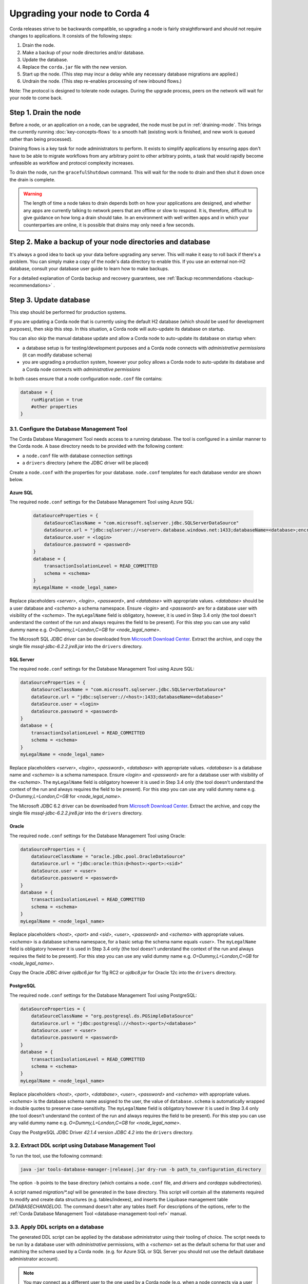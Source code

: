 Upgrading your node to Corda 4
==============================

Corda releases strive to be backwards compatible, so upgrading a node is fairly straightforward and should not require changes to
applications. It consists of the following steps:

1. Drain the node.
2. Make a backup of your node directories and/or database.
3. Update the database.
4. Replace the ``corda.jar`` file with the new version.
5. Start up the node. (This step may incur a delay while any necessary database migrations are applied.)
6. Undrain the node. (This step re-enables processing of new inbound flows.)

Note: The protocol is designed to tolerate node outages. During the upgrade process, peers on the network will wait for your node to come back.

Step 1. Drain the node
----------------------

Before a node, or an application on a node, can be upgraded, the node must be put in :ref:`draining-mode`. This brings the currently running
:doc:`key-concepts-flows` to a smooth halt (existing work is finished, and new work is queued rather than being processed).

Draining flows is a key task for node administrators to perform. It exists to simplify applications by ensuring apps don't have to be
able to migrate workflows from any arbitrary point to other arbitrary points, a task that would rapidly become unfeasible as workflow
and protocol complexity increases.

To drain the node, run the ``gracefulShutdown`` command. This will wait for the node to drain and then shut it down once the drain
is complete.

.. warning:: The length of time a node takes to drain depends both on how your applications are designed, and whether any apps are currently
   talking to network peers that are offline or slow to respond. It is, therefore, difficult to give guidance on how long a drain should take. In
   an environment with well written apps and in which your counterparties are online, it is possible that drains may only need a few seconds.

Step 2. Make a backup of your node directories and database
--------------------------------------------------------------

It's always a good idea to back up your data before upgrading any server. This will make it easy to roll back if there's a problem.
You can simply make a copy of the node's data directory to enable this. If you use an external non-H2 database, consult your database
user guide to learn how to make backups.

For a detailed explanation of Corda backup and recovery guarantees, see :ref:`Backup recommendations <backup-recommendations>` .

.. _node_upgrade_notes_update_database_ref:

Step 3. Update database
-----------------------
.. |jar_name| replace:: corda-tools-database-manager-|version|.jar

This step should be performed for production systems.

If you are updating a Corda node that is currently using the default H2 database (which should be used for development purposes),
then skip this step. In this situation, a Corda node will auto-update its database on startup.

You can also skip the manual database update and allow a Corda node to auto-update its database on startup when:

- a database setup is for testing/development purposes and a Corda node connects with *administrative permissions*
  (it can modify database schema)

- you are upgrading a production system, however your policy allows a Corda node to auto-update its database
  and a Corda node connects with *administrative permissions*

In both cases ensure that a node configuration ``node.conf`` file contains:

.. sourcecode:: groovy

    database = {
        runMigration = true
        #other properties
    }


3.1. Configure the Database Management Tool
^^^^^^^^^^^^^^^^^^^^^^^^^^^^^^^^^^^^^^^^^^^

The Corda Database Management Tool needs access to a running database.
The tool is configured in a similar manner to the Corda node.
A base directory needs to be provided with the following content:

* a ``node.conf`` file with database connection settings

* a ``drivers`` directory (where the JDBC driver will be placed)

Create a ``node.conf`` with the properties for your database.
``node.conf`` templates for each database vendor are shown below.

Azure SQL
'''''''''

The required ``node.conf`` settings for the Database Management Tool using Azure SQL:

  .. sourcecode:: groovy

    dataSourceProperties = {
        dataSourceClassName = "com.microsoft.sqlserver.jdbc.SQLServerDataSource"
        dataSource.url = "jdbc:sqlserver://<server>.database.windows.net:1433;databaseName=<database>;encrypt=true;trustServerCertificate=false;hostNameInCertificate=*.database.windows.net;loginTimeout=30"
        dataSource.user = <login>
        dataSource.password = <password>
    }
    database = {
        transactionIsolationLevel = READ_COMMITTED
        schema = <schema>
    }
    myLegalName = <node_legal_name>

Replace placeholders *<server>*, *<login>*, *<password>*, and *<database>* with appropriate values.
*<database>* should be a user database and *<schema>* a schema namespace.
Ensure *<login>* and *<password>* are for a database user with visibility of the *<schema>*.
The ``myLegalName`` field is obligatory, however, it is used in Step 3.4 only
(the tool doesn't understand the context of the run and always requires the field to be present).
For this step you can use any valid dummy name e.g. *O=Dummy,L=London,C=GB* for *<node_legal_name>*.

The Microsoft SQL JDBC driver can be downloaded from `Microsoft Download Center <https://www.microsoft.com/en-us/download/details.aspx?id=55539>`_.
Extract the archive, and copy the single file *mssql-jdbc-6.2.2.jre8.jar* into the ``drivers`` directory.

SQL Server
''''''''''

The required ``node.conf`` settings for the Database Management Tool using Azure SQL:

.. sourcecode:: groovy

    dataSourceProperties = {
        dataSourceClassName = "com.microsoft.sqlserver.jdbc.SQLServerDataSource"
        dataSource.url = "jdbc:sqlserver://<host>:1433;databaseName=<database>"
        dataSource.user = <login>
        dataSource.password = <password>
    }
    database = {
        transactionIsolationLevel = READ_COMMITTED
        schema = <schema>
    }
    myLegalName = <node_legal_name>

Replace placeholders *<server>*, *<login>*, *<password>*, *<database>* with appropriate values.
*<database>* is a database name and *<schema>* is a schema namespace.
Ensure *<login>* and *<password>* are for a database user with visibility of the *<schema>*.
The ``myLegalName`` field is obligatory however it is used in Step 3.4 only
(the tool doesn't understand the context of the run and always requires the field to be present).
For this step you can use any valid dummy name e.g. *O=Dummy,L=London,C=GB* for *<node_legal_name>*.

The Microsoft JDBC 6.2 driver can be downloaded from `Microsoft Download Center <https://www.microsoft.com/en-us/download/details.aspx?id=55539>`_.
Extract the archive, and copy the single file *mssql-jdbc-6.2.2.jre8.jar* into the ``drivers`` directory.

Oracle
''''''

The required ``node.conf`` settings for the Database Management Tool using Oracle:

.. sourcecode:: groovy

    dataSourceProperties = {
        dataSourceClassName = "oracle.jdbc.pool.OracleDataSource"
        dataSource.url = "jdbc:oracle:thin:@<host>:<port>:<sid>"
        dataSource.user = <user>
        dataSource.password = <password>
    }
    database = {
        transactionIsolationLevel = READ_COMMITTED
        schema = <schema>
    }
    myLegalName = <node_legal_name>

Replace placeholders *<host>*, *<port>* and *<sid>*, *<user>*, *<password>* and *<schema>* with appropriate values.
*<schema>* is a database schema namespace, for a basic setup the schema name equals *<user>*.
The ``myLegalName`` field is obligatory however it is used in Step 3.4 only
(the tool doesn't understand the context of the run and always requires the field to be present).
For this step you can use any valid dummy name e.g. *O=Dummy,L=London,C=GB* for *<node_legal_name>*.

Copy the Oracle JDBC driver *ojdbc6.jar* for 11g RC2 or *ojdbc8.jar* for Oracle 12c into the ``drivers`` directory.

PostgreSQL
''''''''''

The required ``node.conf`` settings for the Database Management Tool using PostgreSQL:

.. sourcecode:: groovy

    dataSourceProperties = {
        dataSourceClassName = "org.postgresql.ds.PGSimpleDataSource"
        dataSource.url = "jdbc:postgresql://<host>:<port>/<database>"
        dataSource.user = <user>
        dataSource.password = <password>
    }
    database = {
        transactionIsolationLevel = READ_COMMITTED
        schema = <schema>
    }
    myLegalName = <node_legal_name>


Replace placeholders *<host>*, *<port>*, *<database>*, *<user>*, *<password>* and *<schema>* with appropriate values.
*<schema>* is the database schema name assigned to the user,
the value of ``database.schema`` is automatically wrapped in double quotes to preserve case-sensitivity.
The ``myLegalName`` field is obligatory however it is used in Step 3.4 only
(the tool doesn't understand the context of the run and always requires the field to be present).
For this step you can use any valid dummy name e.g. *O=Dummy,L=London,C=GB* for *<node_legal_name>*.

Copy the PostgreSQL JDBC Driver *42.1.4* version *JDBC 4.2* into the ``drivers`` directory.

3.2. Extract DDL script using Database Management Tool
^^^^^^^^^^^^^^^^^^^^^^^^^^^^^^^^^^^^^^^^^^^^^^^^^^^^^^

To run the tool, use the following command:

.. sourcecode:: shell

    java -jar tools-database-manager-|release|.jar dry-run -b path_to_configuration_directory

The option ``-b`` points to the base directory (which contains a ``node.conf`` file, and *drivers* and *cordapps* subdirectories).

A script named *migration/\*.sql* will be generated in the base directory.
This script will contain all the statements required to modify and create data structures (e.g. tables/indexes),
and inserts the Liquibase management table *DATABASECHANGELOG*.
The command doesn't alter any tables itself.
For descriptions of the options, refer to the :ref:`Corda Database Management Tool <database-management-tool-ref>` manual.

3.3. Apply DDL scripts on a database
^^^^^^^^^^^^^^^^^^^^^^^^^^^^^^^^^^^^

The generated DDL script can be applied by the database administrator using their tooling of choice.
The script needs to be run by a database user with *administrative* permissions,
with a *<schema>* set as the default schema for that user and matching the schema used by a Corda node.
(e.g. for Azure SQL or SQL Server you should not use the default database administrator account).

.. note:: You may connect as a different user to the one used by a Corda node (e.g. when a node connects via
    a user with *restricted permissions*), as long as your user has the same default schema as the node has.
    (The generated DDL script adds the schema prefix to most of the statements, but not to all of them.)

The whole script needs to be run. Partially running the script causes the database schema content to be inconsistently versioned.

.. warning:: The DDL scripts don't contain any checks to prevent them from running twice.
   An accidental re-run of the scripts will fail (as the tables are already there), but may left some old, orphan tables.


3.4. Apply data updates on a database
^^^^^^^^^^^^^^^^^^^^^^^^^^^^^^^^^^^^^

The schema structure changes in Corda 4.0 require data to be propagated to new tables and columns based on the existing rows
and specific node configuration (e.g. node legal name).
Such migrations cannot be expressed by the DDL script, so they need to be performed by the Database Management Tool (or a Corda node).

The Database Management Tool can execute the remaining data upgrade.
As the schema structure is already created in the 3rd step, the tool can connect with *restricted* database permissions.
The only activities in this step are inserts/upgrades data rows, and no alterations to the schema are applied.

You can reuse the tool configuration directory (with modifications) created in Step 3.1, or you can run the tool
accessing the base directory of a Corda node (for which the data update is being performed).
In the latter case no configuration modification is needed,
however the Database Migration Tool needs to be run from within the same machine as a Corda node runs.

If you are reusing the tool configuration directory:

  * ensure ``myLegalName`` setting in ``node.conf`` is set with a node name for which the data update will be run
    (e.g. while upgrading database schema used by a node *O=PartyA,L=London,C=GB*, assign the same value to ``myLegalName``).

    .. warning:: Any ``node.conf`` misconfiguration may cause data row migration to be wrongly applied. This may happen silently (without any error).
       The value of ``myLegalName`` must exactly match the node name that is used in the given database schema.

  * create ``cordapps`` subdirectory and copy the CorDapps used by the Corda node

  * change the database user to one with *restricted permissions*. This ensures no database alteration is performed by this step.

    To run the remaining data migration, run:

    .. sourcecode:: shell

        java -jar tools-database-manager-4.0-RC03.jar execute-migration -b .

   The option ``-b`` points to the base directory (with a ``node.conf`` file, and *drivers* and *cordapps* subdirectories).

Step 4. Replace ``corda.jar`` with the new version
--------------------------------------------------

Replace the ``corda.jar`` with the latest version of Corda.
Make sure it's available on your path, and that you've read the :doc:`release-notes`. Pay particular attention to which version of Java this
node requires.

.. important:: Corda 4 requires Java |java_version| or any higher Java 8 patchlevel. Java 9+ is not currently supported.

Step 5. Start up the node
-------------------------

Start the node in the usual manner you have selected. The node will perform any automatic data migrations required, which may take some
time. If the migration process is interrupted, it can be continued without harm simply by starting the node again.

Step 6. Undrain the node
------------------------

You may now do any checks that you wish to perform, read the logs, and so on. When you are ready, use this command at the shell:

``run setFlowsDrainingModeEnabled enabled: false``

Your upgrade is complete.

.. warning:: if upgrading from Corda Enterprise 3.x, please ensure your node has been upgraded to the latest point release of that
   distribution. See `Upgrade a Corda 3.X Enterprise Node <https://docs.corda.r3.com/releases/3.3/node-operations-upgrading.html#upgrading-a-corda-enterprise-node>`_
   for information on upgrading Corda 3.x versions.
